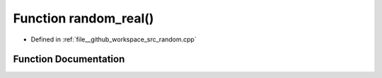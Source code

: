 .. _exhale_function_random_8cpp_1a108ff3fb960f77177389a96a01ed1c74:

Function random_real()
======================

- Defined in :ref:`file__github_workspace_src_random.cpp`


Function Documentation
----------------------


.. doxygenfunction:: random_real()
   :project: GDSiMS